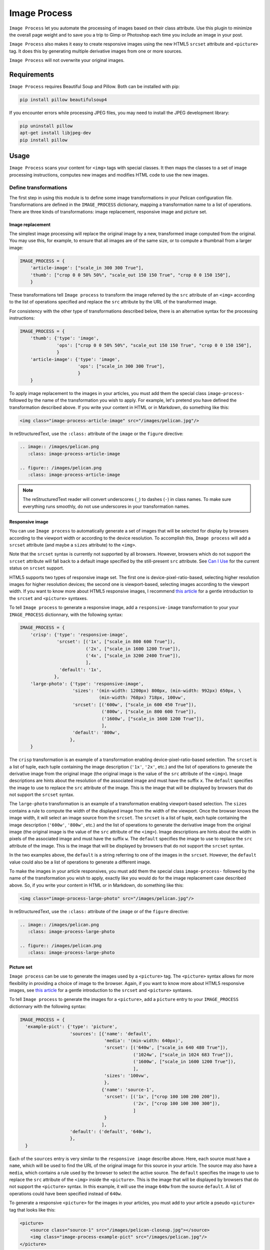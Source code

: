 ==============
 Image Process
==============

``Image Process`` let you automate the processing of images based on their
class attribute. Use this plugin to minimize the overall page weight
and to save you a trip to Gimp or Photoshop each time you include an
image in your post.

``Image Process`` also makes it easy to create responsive images using
the new HTML5 ``srcset`` attribute and ``<picture>`` tag. It does this
by generating multiple derivative images from one or more sources.

``Image Process`` will not overwrite your original images.

Requirements
============

``Image Process`` requires Beautiful Soup and Pillow. Both can be installed
with pip:

.. code-block:: sh

   pip install pillow beautifulsoup4

If you encounter errors while processing JPEG files, you may need to install
the JPEG development library:

.. code-block:: sh

   pip uninstall pillow
   apt-get install libjpeg-dev
   pip install pillow


Usage
=====

``Image Process`` scans your content for ``<img>`` tags with special
classes. It then maps the classes to a set of image processing
instructions, computes new images and modifies HTML code to use the
new images.

Define transformations
----------------------

The first step in using this module is to define some image
transformations in your Pelican configuration file. Transformations
are defined in the ``IMAGE_PROCESS`` dictionary, mapping a
transformation name to a list of operations. There are three kinds of
transformations: image replacement, responsive image and picture set.

Image replacement
~~~~~~~~~~~~~~~~~

The simplest image processing will replace the original image by a
new, transformed image computed from the original. You may use this,
for example, to ensure that all images are of the same size, or to
compute a thumbnail from a larger image:

.. code-block:: python

  IMAGE_PROCESS = {
      'article-image': ["scale_in 300 300 True"],
      'thumb': ["crop 0 0 50% 50%", "scale_out 150 150 True", "crop 0 0 150 150"],
      }

These transformations tell ``Image process`` to transform the image
referred by the ``src`` attribute of an ``<img>`` according to the
list of operations specified and replace the ``src`` attribute by the
URL of the transformed image.

For consistency with the other type of transformations described
below, there is an alternative syntax for the processing instructions:

.. code-block:: python

  IMAGE_PROCESS = {
      'thumb': {'type': 'image',
                'ops': ["crop 0 0 50% 50%", "scale_out 150 150 True", "crop 0 0 150 150"],
                }
      'article-image': {'type': 'image',
                        'ops': ["scale_in 300 300 True"],
                        }
      }


To apply image replacement to the images in your articles, you must
add them the special class ``image-process-`` followed by the name of
the transformation you wish to apply. For example, let's pretend you
have defined the transformation described above. If you write your
content in HTML or in Markdown, do something like this:

.. code-block:: html

  <img class="image-process-article-image" src="/images/pelican.jpg"/>


In reStructuredText, use the ``:class:`` attribute of the ``image`` or
the ``figure`` directive:

.. code-block:: rst

   .. image:: /images/pelican.png
      :class: image-process-article-image

   .. figure:: /images/pelican.png
      :class: image-process-article-image

.. note::

   The reStructuredText reader will convert underscores (``_``) to
   dashes (``-``) in class names. To make sure everything runs
   smoothly, do not use underscores in your transformation names.


Responsive image
~~~~~~~~~~~~~~~~

You can use ``Image process`` to automatically generate a set of
images that will be selected for display by browsers according to the
viewport width or according to the device resolution. To accomplish
this, ``Image process`` will add a ``srcset`` attribute (and maybe a
``sizes`` attribute) to the ``<img>``.

Note that the ``srcset`` syntax is currently not supported by all
browsers. However, browsers which do not support the ``srcset``
attribute will fall back to a default image specified by the
still-present ``src`` attribute. See `Can I Use`_ for the current
status on ``srcset`` support.

.. _Can I Use: http://caniuse.com/#feat=srcset

HTML5 supports two types of responsive image set. The first one is
device-pixel-ratio-based, selecting higher resolution images for higher
resolution devices; the second one is viewport-based, selecting
images according to the viewport width. If you want to know more about
HTML5 responsive images, I recommend `this article`_ for a gentle
introduction to the ``srcset`` and ``<picture>`` syntaxes.

.. _this article: http://www.smashingmagazine.com/2014/05/14/responsive-images-done-right-guide-picture-srcset/

To tell ``Image process`` to generate a responsive image, add a
``responsive-image`` transformation to your your ``IMAGE_PROCESS``
dictionnary, with the following syntax:

.. code-block:: python

  IMAGE_PROCESS = {
      'crisp': {'type': 'responsive-image',
                'srcset': [('1x', ["scale_in 800 600 True"]),
                           ('2x', ["scale_in 1600 1200 True"]),
                           ('4x', ["scale_in 3200 2400 True"]),
                           ],
                 'default': '1x',
               },
      'large-photo': {'type': 'responsive-image',
                      'sizes': '(min-width: 1200px) 800px, (min-width: 992px) 650px, \
                                (min-width: 768px) 718px, 100vw',
                      'srcset': [('600w', ["scale_in 600 450 True"]),
                                 ('800w', ["scale_in 800 600 True"]),
                                 ('1600w', ["scale_in 1600 1200 True"]),
                                 ],
                      'default': '800w',
                     },
      }

The ``crisp`` transformation is an example of a transformation
enabling device-pixel-ratio-based selection. The ``srcset`` is a list
of tuple, each tuple containing the image description (``'1x'``,
``'2x'``, etc.) and the list of operations to generate the derivative
image from the original image (the original image is the value of the
``src`` attribute of the ``<img>``). Image descriptions are hints
about the resolution of the associated image and must have the suffix
``x``. The ``default`` specifies the image to use to replace the
``src`` attribute of the image.  This is the image that will be
displayed by browsers that do not support the ``srcset`` syntax.

The ``large-photo`` transformation is an example of a transformation
enabling viewport-based selection. The ``sizes`` contains a rule to
compute the width of the displayed image from the width of the
viewport. Once the browser knows the image width, it will select an
image source from the ``srcset``. The ``srcset`` is a list of tuple,
each tuple containing the image description (``'600w'``, ``'800w'``,
etc.) and the list of operations to generate the derivative image from
the original image (the original image is the value of the ``src``
attribute of the ``<img>``). Image descriptions are hints about the
width in pixels of the associated image and must have the suffix
``w``. The ``default`` specifies the image to use to replace the
``src`` attribute of the image.  This is the image that will be
displayed by browsers that do not support the ``srcset`` syntax.

In the two examples above, the ``default`` is a string referring to
one of the images in the ``srcset``. However, the ``default`` value
could also be a list of operations to generate a different image.

To make the images in your article responsives, you must add them the
special class ``image-process-`` followed by the name of the
transformation you wish to apply, exactly like you would do for the
image replacement case described above. So, if you write your content
in HTML or in Markdown, do something like this:

.. code-block:: html

  <img class="image-process-large-photo" src="/images/pelican.jpg"/>


In reStructuredText, use the ``:class:`` attribute of the ``image`` or
of the ``figure`` directive:

.. code-block:: rst

   .. image:: /images/pelican.png
      :class: image-process-large-photo

   .. figure:: /images/pelican.png
      :class: image-process-large-photo


Picture set
~~~~~~~~~~~

``Image process`` can be use to generate the images used by a
``<picture>`` tag. The ``<picture>`` syntax allows for more
flexibility in providing a choice of image to the browser. Again, if
you want to know more about HTML5 responsive images, see `this
article`_ for a gentle introduction to the ``srcset`` and
``<picture>`` syntaxes.

.. _this article: http://www.smashingmagazine.com/2014/05/14/responsive-images-done-right-guide-picture-srcset/

To tell ``Image process`` to generate the images for a ``<picture>``,
add a ``picture`` entry to your ``IMAGE_PROCESS`` dictionnary with the
following syntax:

.. code-block:: python

  IMAGE_PROCESS = {
    'example-pict': {'type': 'picture',
                     'sources': [{'name': 'default',
                                  'media': '(min-width: 640px)',
                                  'srcset': [('640w', ["scale_in 640 480 True"]),
                                             ('1024w', ["scale_in 1024 683 True"]),
                                             ('1600w', ["scale_in 1600 1200 True"]),
                                             ],
                                  'sizes': '100vw',
                                  },
                                 {'name': 'source-1',
                                  'srcset': [('1x', ["crop 100 100 200 200"]),
                                             ('2x', ["crop 100 100 300 300"]),
                                             ]
                                  }
                                 ],
                     'default': ('default', '640w'),
                     },
    }

Each of the ``sources`` entry is very similar to the ``responsive
image`` describe above. Here, each source must have a ``name``, which
will be used to find the URL of the original image for this source in
your article. The source may also have a ``media``, which contains a
rule used by the browser to select the active source. The ``default``
specifies the image to use to replace the ``src`` attribute of the
``<img>`` inside the ``<picture>``.  This is the image that will be
displayed by browsers that do not support the ``<picture>`` syntax. In
this example, it will use the image ``640w`` from the source
``default``. A list of operations could have been specified instead of
``640w``.

To generate a responsive ``<picture>`` for the images in your
articles, you must add to your article a pseudo ``<picture>`` tag that
looks like this:

.. code-block:: html

   <picture>
       <source class="source-1" src="/images/pelican-closeup.jpg"></source>
       <img class="image-process-example-pict" src="/images/pelican.jpg"/>
   </picture>

Each ``<source>`` tag maps a source name (the ``class`` attribute) to
a file (the ``src`` attribute). The ``<img>`` must have the special
class ``image-process-`` followed by the name of the transformation
you wish to apply. The file referenced by the ``src`` attribute of the
``<img>>`` will be used as the special ``default`` source in your
transformation definition.


The pseudo ``<picture>`` tag above can be used in articles written in
HTML, Markdown or restructuredText (with the ``raw`` directive). In
reStructuredText, however, you can also use the ``figure`` directive
to generate a ``<picture>``. The figure image file will be used as the
special ``default`` source; other sources must be added in the legend
section of the ``figure`` as ``image`` directives. The figure class
must be ``image-process-`` followed by the name of the transformation
you wish to apply, while the other images must have two classes:
``image-process`` and the name of the source they provide an image
for:

.. code-block:: rst

   .. figure:: /images/pelican.png
      :class: image-process-large-photo

       Test picture

       .. image:: /images/pelican-closeup.jpg
          :class: image-process source-1

The images in the legend section that are used as source for the
``<picture>`` will be removed from the image legend, so that they do
not appear in your final article.


Transformations
---------------

Available operations for transformations are:

crop *top* *left* *right* *bottom*
  Crop the image to the box (*left*, *top*)-(*right*, *bottom*). Values
  can be absolute (a number) or relative to the size of the image (a
  number followed by a percent sign ``%``).

flip_horizontal
  Flip the image horizontally.

flip_vertical
  Flip the image vertically.

grayscale
  Convert the image to grayscale.

resize *width* *height*
  Resize the image. This operation does *not* preserve the image aspect
  ratio. Values can be absolute (a number) or relative to the
  size of the image (a number followed by a percent sign ``%``).

rotate degree
  Rotate the image.

scale_in *width* *height* *upscale*
  Resize the image. This operation preserves the image aspect ratio
  and the resulting image will be no larger than *width* x
  *height*. Values can be absolute (a number) or relative to the
  size of the image (a number followed by a percent sign ``%``).
  If *upscale* is False, smaller images will not be enlarged.

scale_out *width* *height* *upscale*
  Resize the image. This operation preserves the image aspect ratio
  and the resulting image will be no smaller than *width* x
  *height*. Values can be absolute (a number) or relative to the
  size of the image (a number followed by a percent sign ``%``).
  If *upscale* is False, smaller images will not be enlarged.

blur
  Apply the ``pillow.ImageFilter.BLUR`` filter to the image.

contour
  Apply the ``pillow.ImageFilter.CONTOUR`` filter to the image.

detail
  Apply the ``pillow.ImageFilter.DETAIL`` filter to the image.

edge_enhance
  Apply the ``pillow.ImageFilter.EDGE_ENHANCE`` filter to the image.

edge_enhance_more
  Apply the ``pillow.ImageFilter.EDGE_ENHANCE_MORE`` filter to the image.

emboss
  Apply the ``pillow.ImageFilter.EMBOSS`` filter to the image.

find_edges
  Apply the ``pillow.ImageFilter.FIND_EDGES`` filter to the image.

smooth
  Apply the ``pillow.ImageFilter.SMOOTH filter`` to the image.

smooth_more
  Apply the ``pillow.ImageFilter.SMOOTH_MORE`` filter to the image.

sharpen
  Apply the ``pillow.ImageFilter.SHARPEN`` filter to the image.


You can also define your own operations; the only requirement is that
your operation should be a callable object expecting a ``pillow.Image`` as
its first parameter and it should return the transformed image:

.. code-block:: python

  def crop_face(image):
      """Detect face in image and crop around it."""
      # TODO: Fancy algorithm.
      return image

  IMAGE_PROCESS = {
      'face-thumbnail': [crop_face, "scale_out 150 150 True"]
      }


Additional settings
-------------------

Destination directory
~~~~~~~~~~~~~~~~~~~~~

By default, the new images will be stored in a directory named
``derivative/<TRANSFORMATION_NAME>`` in the output folder at
the same location as the original image.
For example if the original image is located in
the ``content/images`` folder. The computed images will be stored
in the ``output/images/derivative/<TRANSFORMATION_NAME>``.
All the transformations are done in the output directory in order
to avoid confusion with the source files or if we test multiple
transformations.
You can replace ``derivative`` by something else using the
``IMAGE_PROCESS_DIR`` setting in your Pelican configuration file:

.. code-block:: python

   IMAGE_PROCESS_DIR = 'derivees'


Force image processing
~~~~~~~~~~~~~~~~~~~~~~

If the transformed image already exists and is newer than the original
image, the plugin assumes that it should not recompute it again. You
can force the plugin to recompute all images by setting
``IMAGE_PROCESS_FORCE`` to ``True`` in your Pelican configuration
file.

.. code-block:: python

   IMAGE_PROCESS_FORCE = True


Selecting a HTML parser
~~~~~~~~~~~~~~~~~~~~~~~

You may select the HTML parser which is used. The default is the builtin
``html.parser`` but you may also select ``html5lib`` or ``lxml`` by setting
``IMAGE_PROCESS_PARSER`` in your pelican configuration file , e.g.:

.. code-block:: python

   IMAGE_PROCESS_PARSER = "html5lib"

For details, refer to the `BeautifulSoup documentation on parsers
<https://www.crummy.com/software/BeautifulSoup/bs4/doc/#installing-a-parser>`_.

Credits
-------

Pelican image in test data by Jon Sullivan. Source:
http://www.pdphoto.org/PictureDetail.php?mat=&pg=5726
